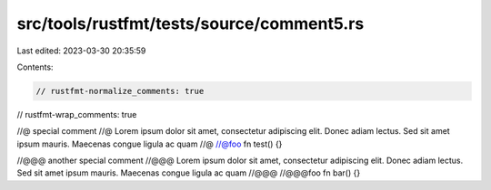 src/tools/rustfmt/tests/source/comment5.rs
==========================================

Last edited: 2023-03-30 20:35:59

Contents:

.. code-block:: rs

    // rustfmt-normalize_comments: true
// rustfmt-wrap_comments: true

//@ special comment
//@ Lorem ipsum dolor sit amet, consectetur adipiscing elit. Donec adiam lectus. Sed sit amet ipsum mauris. Maecenas congue ligula ac quam
//@
//@foo
fn test() {}

//@@@ another special comment
//@@@ Lorem ipsum dolor sit amet, consectetur adipiscing elit. Donec adiam lectus. Sed sit amet ipsum mauris. Maecenas congue ligula ac quam
//@@@
//@@@foo
fn bar() {}


